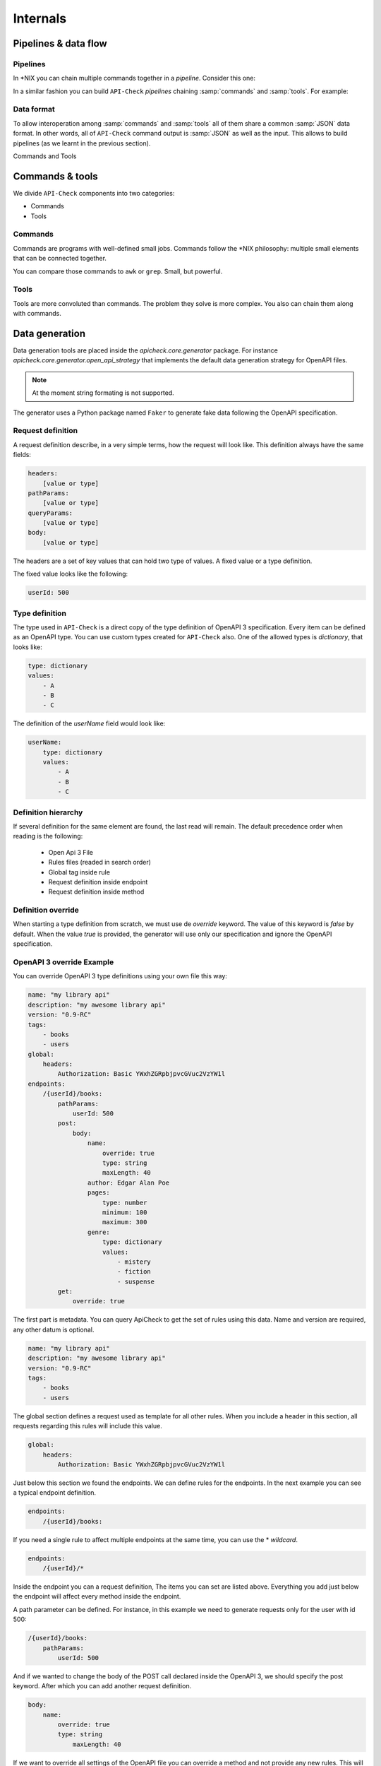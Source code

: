 Internals
=========

Pipelines & data flow
---------------------

Pipelines
+++++++++

In \*NIX you can chain multiple commands together in a *pipeline*. Consider this one:

.. image:: /_static/images/apicheck_unix_pipeline.png
   :align: center


In a similar fashion you can build ``API-Check`` *pipelines* chaining :samp:`commands` and :samp:`tools`. For example:

.. image:: /_static/images/apicheck_unix_pipeline.png
   :align: center

.. _data_format:

Data format
+++++++++++

To allow interoperation among :samp:`commands` and :samp:`tools` all of them share a common :samp:`JSON` data format. In other words, all of ``API-Check`` command output is :samp:`JSON` as well as the input. This allows to build pipelines (as we learnt in the previous section).

Commands and Tools

.. image:: /_static/images/apicheck_002_json_flow.png
   :width: 300px
   :align: center


Commands & tools
----------------

We divide ``API-Check`` components into two categories:

- Commands
- Tools

.. _commands_reference:

Commands
++++++++

Commands are programs with well-defined small jobs. Commands follow the \*NIX philosophy: multiple small elements that can be connected together.

You can compare those commands to ``awk`` or ``grep``. Small, but powerful.

.. _tools_reference:

Tools
+++++

Tools are more convoluted than commands. The problem they solve is more complex. You also can chain them along with commands.

.. _data_generation:

Data generation
---------------

Data generation tools are placed inside the `apicheck.core.generator` package. For instance `apicheck.core.generator.open_api_strategy` that implements the default data generation strategy for OpenAPI files.

.. note::
    At the moment string formating is not supported.

The generator uses a Python package named ``Faker`` to generate fake data following the OpenAPI specification.

Request definition
++++++++++++++++++

A request definition describe, in a very simple terms, how the request will look like.
This definition always have the same fields:

.. code-block:: yaml

    headers:
        [value or type]
    pathParams:
        [value or type]
    queryParams:
        [value or type]
    body:
        [value or type]

The headers are a set of key values that can hold two type of values. A fixed
value or a type definition.

The fixed value looks like the following:

.. code-block:: yaml

    userId: 500

Type definition
+++++++++++++++

The type used in ``API-Check`` is a direct copy of the type definition of OpenAPI 3
specification.
Every item can be defined as an OpenAPI type. You can use custom
types created for ``API-Check`` also. One of the allowed types is *dictionary*, that looks like:

.. code-block:: yaml

    type: dictionary
    values:
        - A
        - B
        - C

The definition of the *userName* field would look like:

.. code-block:: yaml

    userName:
        type: dictionary
        values:
            - A
            - B
            - C

Definition hierarchy
++++++++++++++++++++

If several definition for the same element are found, the last read will
remain. The default precedence order when reading is the following:

    - Open Api 3 File
    - Rules files (readed in search order)
    - Global tag inside rule
    - Request definition inside endpoint
    - Request definition inside method

Definition override
+++++++++++++++++++

When starting a type definition from scratch, we must use de *override* keyword. The value of this keyword is *false* by default. When the value *true* is provided, the generator will use only our specification and ignore the OpenAPI specification.

OpenAPI 3 override Example
++++++++++++++++++++++++++

You can override OpenAPI 3 type definitions using your own file this way:

.. code-block:: yaml

    name: "my library api"
    description: "my awesome library api"
    version: "0.9-RC"
    tags:
        - books
        - users
    global:
        headers:
            Authorization: Basic YWxhZGRpbjpvcGVuc2VzYW1l
    endpoints:
        /{userId}/books:
            pathParams:
                userId: 500
            post:
                body:
                    name:
                        override: true
                        type: string
                        maxLength: 40
                    author: Edgar Alan Poe
                    pages:
                        type: number
                        minimum: 100
                        maximum: 300
                    genre:
                        type: dictionary
                        values:
                            - mistery
                            - fiction
                            - suspense
            get:
                override: true

The first part is metadata. You can query ApiCheck to get the set of
rules using this data. Name and version are required, any other datum is
optional.

.. code-block:: yaml

    name: "my library api"
    description: "my awesome library api"
    version: "0.9-RC"
    tags:
        - books
        - users

The global section defines a request used as template for all other rules.
When you include a header in this section, all requests regarding this rules
will include this value.

.. code-block:: yaml

    global:
        headers:
            Authorization: Basic YWxhZGRpbjpvcGVuc2VzYW1l

Just below this section we found the endpoints. We can define rules for
the endpoints. In the next example you can see a typical endpoint
definition.

.. code-block:: yaml

    endpoints:
        /{userId}/books:

If you need a single rule to affect multiple endpoints at the same time, you can use the \* *wildcard*.

.. code-block:: yaml

    endpoints:
        /{userId}/*

Inside the endpoint you can a request definition, The items you can set
are listed above.
Everything you add just below the endpoint will affect every method
inside the endpoint.

A path parameter can be defined. For instance, in this example we need to generate requests only for the user with id 500:

.. code-block:: yaml

    /{userId}/books:
        pathParams:
            userId: 500

And if we wanted to change the body of the POST call declared inside the
OpenAPI 3, we should specify the post keyword. After which you can add another
request definition.

.. code-block:: yaml

    body:
        name:
            override: true
            type: string
                maxLength: 40

If we want to override all settings of the OpenAPI file you can override
a method and not provide any new rules. This will attend only to your
definition file.

.. code-block:: yaml

    get:
        override: true
